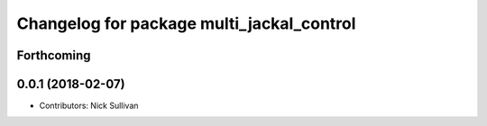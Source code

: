 ^^^^^^^^^^^^^^^^^^^^^^^^^^^^^^^^^^^^^^^^^^
Changelog for package multi_jackal_control
^^^^^^^^^^^^^^^^^^^^^^^^^^^^^^^^^^^^^^^^^^

Forthcoming
-----------

0.0.1 (2018-02-07)
------------------
* Contributors: Nick Sullivan
